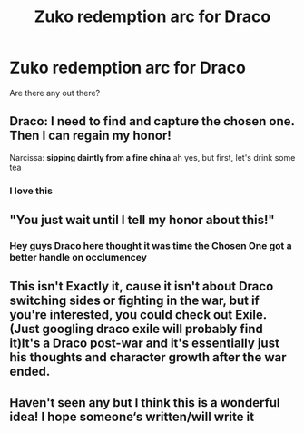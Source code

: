 #+TITLE: Zuko redemption arc for Draco

* Zuko redemption arc for Draco
:PROPERTIES:
:Author: ProclaimerofHeroes
:Score: 10
:DateUnix: 1598305805.0
:DateShort: 2020-Aug-25
:FlairText: Request
:END:
Are there any out there?


** Draco: I need to find and capture the chosen one. Then I can regain my honor!

Narcissa: *sipping daintly from a fine china* ah yes, but first, let's drink some tea
:PROPERTIES:
:Author: MoDthestralHostler
:Score: 14
:DateUnix: 1598354097.0
:DateShort: 2020-Aug-25
:END:

*** I love this
:PROPERTIES:
:Author: ProclaimerofHeroes
:Score: 5
:DateUnix: 1598355634.0
:DateShort: 2020-Aug-25
:END:


** "You just wait until I tell my honor about this!"
:PROPERTIES:
:Author: OrienRex
:Score: 8
:DateUnix: 1598318438.0
:DateShort: 2020-Aug-25
:END:

*** Hey guys Draco here thought it was time the Chosen One got a better handle on occlumencey
:PROPERTIES:
:Author: ProclaimerofHeroes
:Score: 6
:DateUnix: 1598346783.0
:DateShort: 2020-Aug-25
:END:


** This isn't Exactly it, cause it isn't about Draco switching sides or fighting in the war, but if you're interested, you could check out Exile. (Just googling draco exile will probably find it)It's a Draco post-war and it's essentially just his thoughts and character growth after the war ended.
:PROPERTIES:
:Author: persik42
:Score: 8
:DateUnix: 1598309796.0
:DateShort: 2020-Aug-25
:END:


** Haven't seen any but I think this is a wonderful idea! I hope someone‘s written/will write it
:PROPERTIES:
:Author: rebeccastrophe
:Score: 3
:DateUnix: 1598340850.0
:DateShort: 2020-Aug-25
:END:
